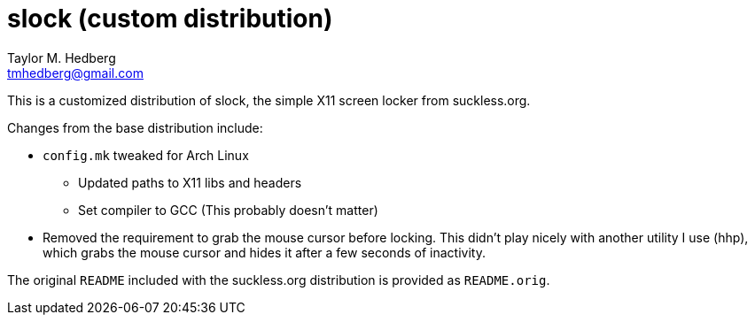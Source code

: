 slock (custom distribution)
===========================
Taylor M. Hedberg <tmhedberg@gmail.com>

This is a customized distribution of slock, the simple X11 screen locker from
suckless.org.

Changes from the base distribution include:

* +config.mk+ tweaked for Arch Linux
** Updated paths to X11 libs and headers
** Set compiler to GCC (This probably doesn't matter)
* Removed the requirement to grab the mouse cursor before locking. This didn't 
  play nicely with another utility I use (hhp), which grabs the mouse cursor
  and hides it after a few seconds of inactivity.

The original +README+ included with the suckless.org distribution is provided as 
+README.orig+.
